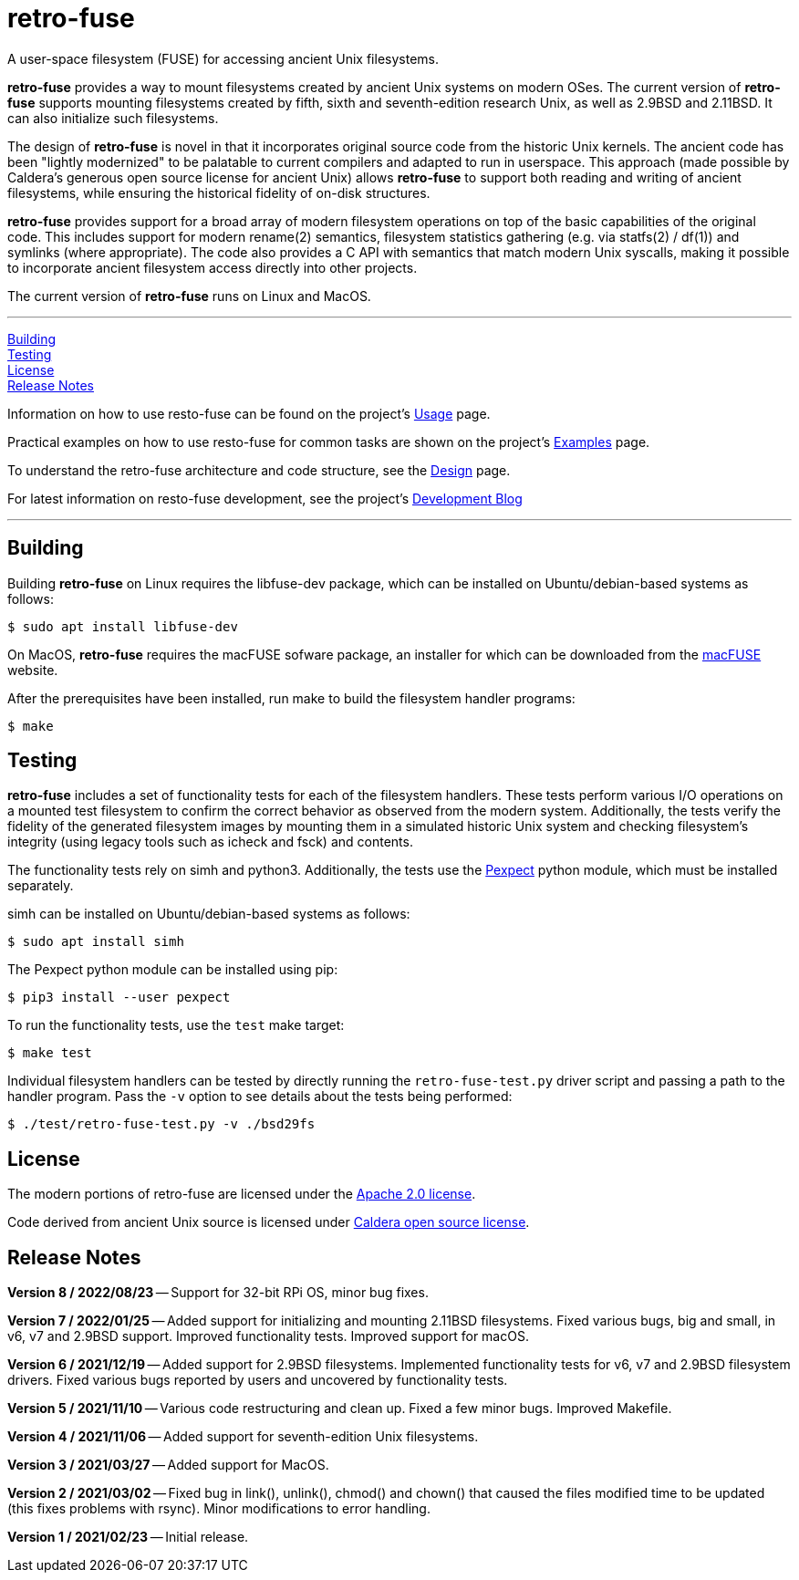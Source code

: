 = retro-fuse

A user-space filesystem (FUSE) for accessing ancient Unix filesystems.

*retro-fuse* provides a way to mount filesystems created by ancient Unix systems
on modern OSes.  The current version of *retro-fuse* supports mounting filesystems
created by fifth, sixth and seventh-edition research Unix, as well as 2.9BSD and
2.11BSD. It can also initialize such filesystems.

The design of *retro-fuse* is novel in that it incorporates original source code
from the historic Unix kernels.  The ancient code has been "lightly modernized" to be
palatable to current compilers and adapted to run in userspace.  This approach (made
possible by Caldera's generous open source license for ancient Unix) allows *retro-fuse*
to support both reading and writing of ancient filesystems, while ensuring the historical
fidelity of on-disk structures.

*retro-fuse* provides support for a broad array of modern filesystem operations on
top of the basic capabilities of the original code.  This includes support for modern
rename(2) semantics, filesystem statistics gathering (e.g. via statfs(2) / df(1)) and 
symlinks (where appropriate). The code also provides a C API with semantics that match
modern Unix syscalls, making it possible to incorporate ancient filesystem access
directly into other projects.

The current version of *retro-fuse* runs on Linux and MacOS.

'''
<<Building>> +
<<Testing>> +
<<License>> +
<<Release Notes>>

Information on how to use resto-fuse can be found on the project's link:../../wiki/Usage[Usage] page.

Practical examples on how to use resto-fuse for common tasks are shown on the
project's link:../../wiki/Examples[Examples] page.

To understand the retro-fuse architecture and code structure, see the link:../../wiki/Design[Design] page.

For latest information on resto-fuse development, see the project's link:../../wiki/Development-Blog[Development Blog]

'''

## Building

Building *retro-fuse* on Linux requires the libfuse-dev package, which can be installed on
Ubuntu/debian-based systems as follows:

[source,ShellSession]
----
$ sudo apt install libfuse-dev
----

On MacOS, *retro-fuse* requires the macFUSE sofware package, an installer for which
can be downloaded from the https://osxfuse.github.io[macFUSE] website.

After the prerequisites have been installed, run make to build the filesystem handler
programs:

[source,ShellSession]
----
$ make
----


## Testing

*retro-fuse* includes a set of functionality tests for each of the filesystem handlers.
These tests perform various I/O operations on a mounted test filesystem to confirm the
correct behavior as observed from the modern system. Additionally, the tests verify the
fidelity of the generated filesystem images by mounting them in a simulated historic Unix
system and checking filesystem's integrity (using legacy tools such as icheck and fsck)
and contents.

The functionality tests rely on simh and python3. Additionally, the tests use the
https://github.com/pexpect/pexpect[Pexpect] python module, which must be installed separately.

simh can be installed on Ubuntu/debian-based systems as follows:

[source,ShellSession]
----
$ sudo apt install simh
----

The Pexpect python module can be installed using pip:

[source,ShellSession]
----
$ pip3 install --user pexpect
----

To run the functionality tests, use the `test` make target:

[source,ShellSession]
----
$ make test
----

Individual filesystem handlers can be tested by directly running the `retro-fuse-test.py`
driver script and passing a path to the handler program.  Pass the `-v` option to see
details about the tests being performed:

[source,ShellSession]
----
$ ./test/retro-fuse-test.py -v ./bsd29fs
----


## License

The modern portions of retro-fuse are licensed under the xref:LICENSE.txt[Apache 2.0 license].

Code derived from ancient Unix source is licensed under xref:Caldera-license.pdf[Caldera open source license].


## Release Notes

**Version 8 / 2022/08/23** -- Support for 32-bit RPi OS, minor bug fixes.

**Version 7 / 2022/01/25** -- Added support for initializing and mounting 2.11BSD
filesystems. Fixed various bugs, big and small, in v6, v7 and 2.9BSD support.
Improved functionality tests. Improved support for macOS.

**Version 6 / 2021/12/19** -- Added support for 2.9BSD filesystems. Implemented 
functionality tests for v6, v7 and 2.9BSD filesystem drivers. Fixed various bugs
reported by users and uncovered by functionality tests.

**Version 5 / 2021/11/10** -- Various code restructuring and clean up. Fixed a
few minor bugs. Improved Makefile.

**Version 4 / 2021/11/06** -- Added support for seventh-edition Unix filesystems.

**Version 3 / 2021/03/27** -- Added support for MacOS.

**Version 2 / 2021/03/02** -- Fixed bug in link(), unlink(), chmod() and chown()
that caused the files modified time to be updated (this fixes problems
with rsync).  Minor modifications to error handling.

**Version 1 / 2021/02/23** -- Initial release.

